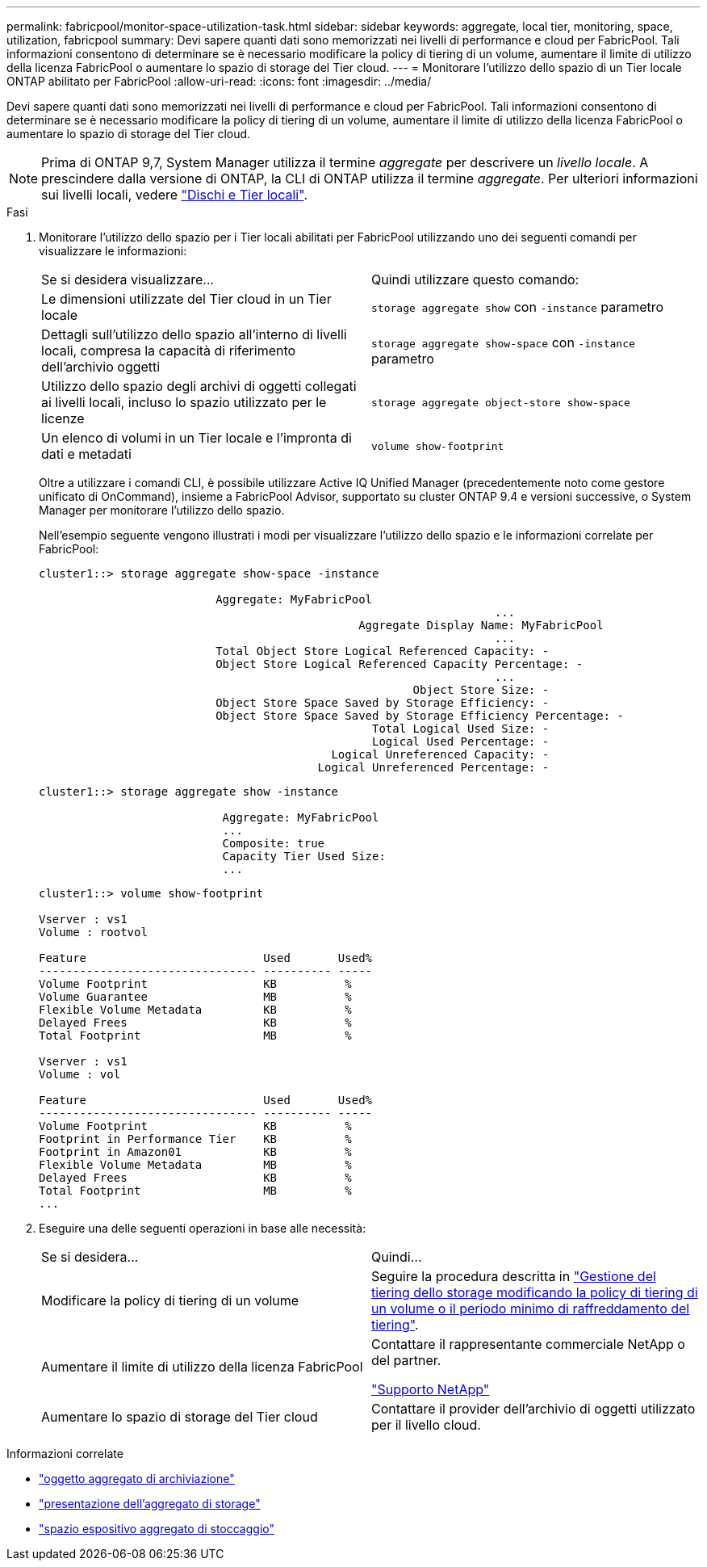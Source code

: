 ---
permalink: fabricpool/monitor-space-utilization-task.html 
sidebar: sidebar 
keywords: aggregate, local tier, monitoring, space, utilization, fabricpool 
summary: Devi sapere quanti dati sono memorizzati nei livelli di performance e cloud per FabricPool. Tali informazioni consentono di determinare se è necessario modificare la policy di tiering di un volume, aumentare il limite di utilizzo della licenza FabricPool o aumentare lo spazio di storage del Tier cloud. 
---
= Monitorare l'utilizzo dello spazio di un Tier locale ONTAP abilitato per FabricPool
:allow-uri-read: 
:icons: font
:imagesdir: ../media/


[role="lead"]
Devi sapere quanti dati sono memorizzati nei livelli di performance e cloud per FabricPool. Tali informazioni consentono di determinare se è necessario modificare la policy di tiering di un volume, aumentare il limite di utilizzo della licenza FabricPool o aumentare lo spazio di storage del Tier cloud.


NOTE: Prima di ONTAP 9,7, System Manager utilizza il termine _aggregate_ per descrivere un _livello locale_. A prescindere dalla versione di ONTAP, la CLI di ONTAP utilizza il termine _aggregate_. Per ulteriori informazioni sui livelli locali, vedere link:../disks-aggregates/index.html["Dischi e Tier locali"].

.Fasi
. Monitorare l'utilizzo dello spazio per i Tier locali abilitati per FabricPool utilizzando uno dei seguenti comandi per visualizzare le informazioni:
+
|===


| Se si desidera visualizzare... | Quindi utilizzare questo comando: 


 a| 
Le dimensioni utilizzate del Tier cloud in un Tier locale
 a| 
`storage aggregate show` con `-instance` parametro



 a| 
Dettagli sull'utilizzo dello spazio all'interno di livelli locali, compresa la capacità di riferimento dell'archivio oggetti
 a| 
`storage aggregate show-space` con `-instance` parametro



 a| 
Utilizzo dello spazio degli archivi di oggetti collegati ai livelli locali, incluso lo spazio utilizzato per le licenze
 a| 
`storage aggregate object-store show-space`



 a| 
Un elenco di volumi in un Tier locale e l'impronta di dati e metadati
 a| 
`volume show-footprint`

|===
+
Oltre a utilizzare i comandi CLI, è possibile utilizzare Active IQ Unified Manager (precedentemente noto come gestore unificato di OnCommand), insieme a FabricPool Advisor, supportato su cluster ONTAP 9.4 e versioni successive, o System Manager per monitorare l'utilizzo dello spazio.

+
Nell'esempio seguente vengono illustrati i modi per visualizzare l'utilizzo dello spazio e le informazioni correlate per FabricPool:

+
[listing]
----
cluster1::> storage aggregate show-space -instance

                          Aggregate: MyFabricPool
                                                                   ...
                                               Aggregate Display Name: MyFabricPool
                                                                   ...
                          Total Object Store Logical Referenced Capacity: -
                          Object Store Logical Referenced Capacity Percentage: -
                                                                   ...
                                                       Object Store Size: -
                          Object Store Space Saved by Storage Efficiency: -
                          Object Store Space Saved by Storage Efficiency Percentage: -
                                                 Total Logical Used Size: -
                                                 Logical Used Percentage: -
                                           Logical Unreferenced Capacity: -
                                         Logical Unreferenced Percentage: -

----
+
[listing]
----
cluster1::> storage aggregate show -instance

                           Aggregate: MyFabricPool
                           ...
                           Composite: true
                           Capacity Tier Used Size:
                           ...
----
+
[listing]
----
cluster1::> volume show-footprint

Vserver : vs1
Volume : rootvol

Feature                          Used       Used%
-------------------------------- ---------- -----
Volume Footprint                 KB          %
Volume Guarantee                 MB          %
Flexible Volume Metadata         KB          %
Delayed Frees                    KB          %
Total Footprint                  MB          %

Vserver : vs1
Volume : vol

Feature                          Used       Used%
-------------------------------- ---------- -----
Volume Footprint                 KB          %
Footprint in Performance Tier    KB          %
Footprint in Amazon01            KB          %
Flexible Volume Metadata         MB          %
Delayed Frees                    KB          %
Total Footprint                  MB          %
...
----
. Eseguire una delle seguenti operazioni in base alle necessità:
+
|===


| Se si desidera... | Quindi... 


 a| 
Modificare la policy di tiering di un volume
 a| 
Seguire la procedura descritta in link:modify-tiering-policy-cooling-period-task.html["Gestione del tiering dello storage modificando la policy di tiering di un volume o il periodo minimo di raffreddamento del tiering"].



 a| 
Aumentare il limite di utilizzo della licenza FabricPool
 a| 
Contattare il rappresentante commerciale NetApp o del partner.

https://mysupport.netapp.com/site/global/dashboard["Supporto NetApp"^]



 a| 
Aumentare lo spazio di storage del Tier cloud
 a| 
Contattare il provider dell'archivio di oggetti utilizzato per il livello cloud.

|===


.Informazioni correlate
* link:https://docs.netapp.com/us-en/ontap-cli/search.html?q=storage+aggregate+object["oggetto aggregato di archiviazione"^]
* link:https://docs.netapp.com/us-en/ontap-cli/storage-aggregate-show.html["presentazione dell'aggregato di storage"^]
* link:https://docs.netapp.com/us-en/ontap-cli/storage-aggregate-show-space.html["spazio espositivo aggregato di stoccaggio"^]

